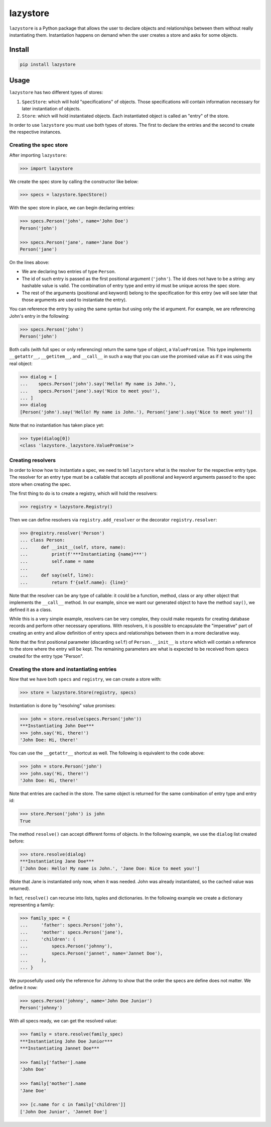 lazystore
#########

``lazystore`` is a Python package that allows the user to declare objects and
relationships between them without really instantiating them. Instantiation
happens on demand when the user creates a store and asks for some objects.


Install
=======

.. code:: bash

    pip install lazystore


Usage
=====

``lazystore`` has two different types of stores:

1. ``SpecStore``: which will hold "specifications" of objects. Those
   specifications will contain information necessary for later instantiation of
   objects.

2. ``Store``: which will hold instantiated objects. Each instantiated object is
   called an "entry" of the store.

In order to use ``lazystore`` you must use both types of stores. The first to
declare the entries and the second to create the respective instances.

Creating the spec store
-----------------------

After importing ``lazystore``:

.. code:: python

    >>> import lazystore

We create the spec store by calling the constructor like below:

.. code:: python

    >>> specs = lazystore.SpecStore()

With the spec store in place, we can begin declaring entries:

.. code:: python

    >>> specs.Person('john', name='John Doe')
    Person('john')

    >>> specs.Person('jane', name='Jane Doe')
    Person('jane')

On the lines above:

- We are declaring two entries of type ``Person``.

- The id of such entry is passed as the first positional argument (``'john'``).
  The id does not have to be a string: any hashable value is valid. The
  combination of entry type and entry id must be unique across the spec store.

- The rest of the arguments (positional and keyword) belong to the
  specification for this entry (we will see later that those arguments are used
  to instantiate the entry).

You can reference the entry by using the same syntax but using only the id
argument. For example, we are referencing John's entry in the following:

.. code:: python

    >>> specs.Person('john')
    Person('john')

Both calls (with full spec or only referencing) return the same type of object,
a ``ValuePromise``. This type implements ``__getattr__``, ``__getitem__``, and
``__call__`` in such a way that you can use the promised value as if it was
using the real object:

.. code:: python

    >>> dialog = [
    ...    specs.Person('john').say('Hello! My name is John.'),
    ...    specs.Person('jane').say('Nice to meet you!'),
    ... ]
    >>> dialog
    [Person('john').say('Hello! My name is John.'), Person('jane').say('Nice to meet you!')]

Note that no instantiation has taken place yet:

.. code:: python

    >>> type(dialog[0])
    <class 'lazystore._lazystore.ValuePromise'>


Creating resolvers
------------------

In order to know how to instantiate a spec, we need to tell ``lazystore`` what
is the resolver for the respective entry type. The resolver for an entry type
must be a callable that accepts all positional and keyword arguments passed to
the spec store when creating the spec.

The first thing to do is to create a registry, which will hold the resolvers:

.. code:: python

    >>> registry = lazystore.Registry()

Then we can define resolvers via ``registry.add_resolver`` or the decorator
``registry.resolver``:

.. code:: python

    >>> @registry.resolver('Person')
    ... class Person:
    ...     def __init__(self, store, name):
    ...         print(f'***Instantiating {name}***')
    ...         self.name = name
    ...
    ...     def say(self, line):
    ...         return f'{self.name}: {line}'


Note that the resolver can be any type of callable: it could be a function,
method, class or any other object that implements the ``__call__`` method. In
our example, since we want our generated object to have the method ``say()``,
we defined it as a class.

While this is a very simple example, resolvers can be very complex, they could
make requests for creating database records and perform other necessary
operations. With resolvers, it is possible to encapsulate the "imperative" part
of creating an entry and allow definition of entry specs and relationships
between them in a more declarative way.

Note that the first positional parameter (discarding ``self``) of
``Person.__init__`` is ``store`` which will contain a reference to the store
where the entry will be kept. The remaining parameters are what is expected to
be received from specs created for the entry type "Person".


Creating the store and instantiating entries
--------------------------------------------

Now that we have both ``specs`` and ``registry``, we can create a store with:

.. code:: python

    >>> store = lazystore.Store(registry, specs)

Instantiation is done by "resolving" value promises:

.. code:: python

    >>> john = store.resolve(specs.Person('john'))
    ***Instantiating John Doe***
    >>> john.say('Hi, there!')
    'John Doe: Hi, there!'

You can use the ``__getattr__`` shortcut as well. The following is equivalent
to the code above:

.. code:: python

    >>> john = store.Person('john')
    >>> john.say('Hi, there!')
    'John Doe: Hi, there!'

Note that entries are cached in the store. The same object is returned for the
same combination of entry type and entry id:

.. code:: python

    >>> store.Person('john') is john
    True

The method ``resolve()`` can accept different forms of objects. In the
following example, we use the ``dialog`` list created before:

.. code:: python

    >>> store.resolve(dialog)
    ***Instantiating Jane Doe***
    ['John Doe: Hello! My name is John.', 'Jane Doe: Nice to meet you!']

(Note that Jane is instantiated only now, when it was needed. John was already
instantiated, so the cached value was returned).

In fact, ``resolve()`` can recurse into lists, tuples and dictionaries. In the
following example we create a dictionary representing a family:

.. code:: python

    >>> family_spec = {
    ...     'father': specs.Person('john'),
    ...     'mother': specs.Person('jane'),
    ...     'children': (
    ...         specs.Person('johnny'),
    ...         specs.Person('jannet', name='Jannet Doe'),
    ...     ),
    ... }

We purposefully used only the reference for Johnny to show that the order the
specs are define does not matter. We define it now:

.. code:: python

    >>> specs.Person('johnny', name='John Doe Junior')
    Person('johnny')

With all specs ready, we can get the resolved value:

.. code:: python

    >>> family = store.resolve(family_spec)
    ***Instantiating John Doe Junior***
    ***Instantiating Jannet Doe***

    >>> family['father'].name
    'John Doe'

    >>> family['mother'].name
    'Jane Doe'

    >>> [c.name for c in family['children']]
    ['John Doe Junior', 'Jannet Doe']
